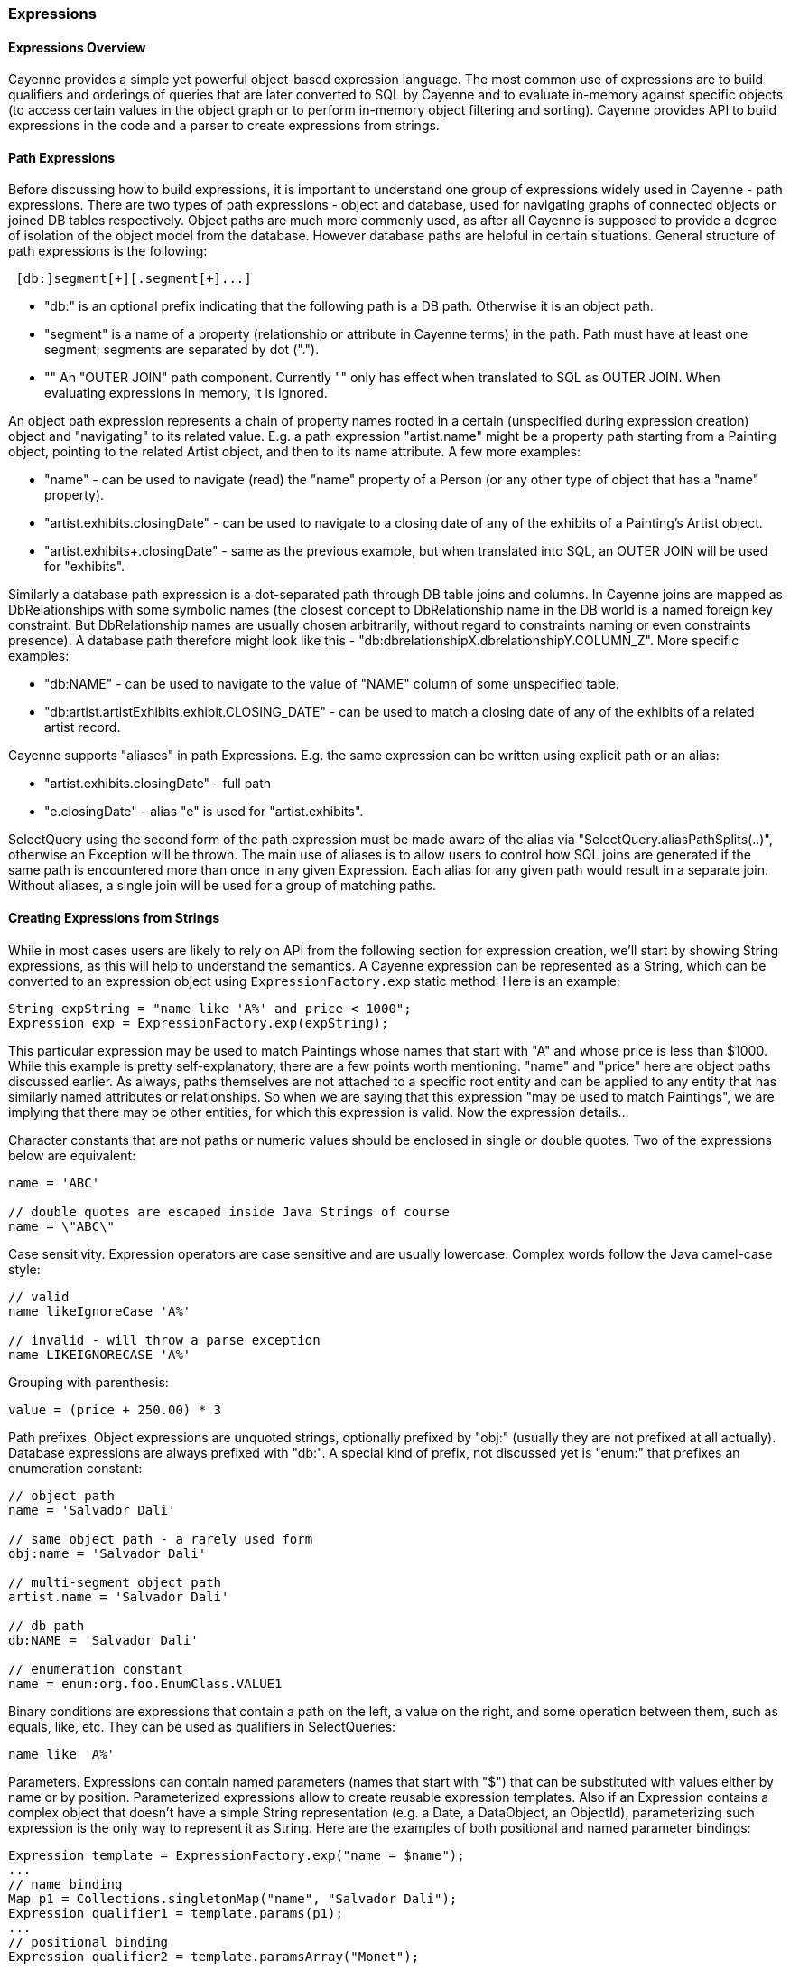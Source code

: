 // Licensed to the Apache Software Foundation (ASF) under one or more
// contributor license agreements. See the NOTICE file distributed with
// this work for additional information regarding copyright ownership.
// The ASF licenses this file to you under the Apache License, Version
// 2.0 (the "License"); you may not use this file except in compliance
// with the License. You may obtain a copy of the License at
//
// http://www.apache.org/licenses/LICENSE-2.0 Unless required by
// applicable law or agreed to in writing, software distributed under the
// License is distributed on an "AS IS" BASIS, WITHOUT WARRANTIES OR
// CONDITIONS OF ANY KIND, either express or implied. See the License for
// the specific language governing permissions and limitations under the
// License.
[[expressions]]
=== Expressions

==== Expressions Overview

Cayenne provides a simple yet powerful object-based expression language. The most common use of expressions are to build qualifiers and orderings of queries that are later converted to SQL by Cayenne and to evaluate in-memory against specific objects (to access certain values in the object graph or to perform in-memory object filtering and sorting). Cayenne provides API to build expressions in the code and a parser to create expressions from strings.

==== Path Expressions

Before discussing how to build expressions, it is important to understand one group of expressions widely used in Cayenne - path expressions. There are two types of path expressions - object and database, used for navigating graphs of connected objects or joined DB tables respectively. Object paths are much more commonly used, as after all Cayenne is supposed to provide a degree of isolation of the object model from the database. However database paths are helpful in certain situations. General structure of path expressions is the following:

[source, java]
----
 [db:]segment[+][.segment[+]...]
----

- "db:" is an optional prefix indicating that the following path is a DB path. Otherwise it is an object path.

- "segment" is a name of a property (relationship or attribute in Cayenne terms) in the path. Path must have at least one segment; segments are separated by dot (".").

- "+" An "OUTER JOIN" path component. Currently "+" only has effect when translated to SQL as OUTER JOIN. When evaluating expressions in memory, it is ignored.

An object path expression represents a chain of property names rooted in a certain (unspecified during expression creation) object and "navigating" to its related value. E.g. a path expression "artist.name" might be a property path starting from a Painting object, pointing to the related Artist object, and then to its name attribute. A few more examples:

- "name" - can be used to navigate (read) the "name" property of a Person (or any other type of object that has a "name" property).

- "artist.exhibits.closingDate" - can be used to navigate to a closing date of any of the exhibits of a Painting's Artist object.

- "artist.exhibits+.closingDate" - same as the previous example, but when translated into SQL, an OUTER JOIN will be used for "exhibits".

Similarly a database path expression is a dot-separated path through DB table joins and columns. In Cayenne joins are mapped as DbRelationships with some symbolic names (the closest concept to DbRelationship name in the DB world is a named foreign key constraint. But DbRelationship names are usually chosen arbitrarily, without regard to constraints naming or even constraints presence). A database path therefore might look like this - "db:dbrelationshipX.dbrelationshipY.COLUMN_Z". More specific examples:

- "db:NAME" - can be used to navigate to the value of "NAME" column of some unspecified table.

- "db:artist.artistExhibits.exhibit.CLOSING_DATE" - can be used to match a closing date of any of the exhibits of a related artist record.

Cayenne supports "aliases" in path Expressions. E.g. the same expression can be written using explicit path or an alias:

- "artist.exhibits.closingDate" - full path

- "e.closingDate" - alias "e" is used for "artist.exhibits".

SelectQuery using the second form of the path expression must be made aware of the alias via "SelectQuery.aliasPathSplits(..)", otherwise an Exception will be thrown. The main use of aliases is to allow users to control how SQL joins are generated if the same path is encountered more than once in any given Expression. Each alias for any given path would result in a separate join. Without aliases, a single join will be used for a group of matching paths.

==== Creating Expressions from Strings

While in most cases users are likely to rely on API from the following section for expression creation, we'll start by showing String expressions, as this will help to understand the semantics. A Cayenne expression can be represented as a String, which can be converted to an expression object using `ExpressionFactory.exp` static method. Here is an example:


[source, java]
----
String expString = "name like 'A%' and price < 1000";
Expression exp = ExpressionFactory.exp(expString);
----

This particular expression may be used to match Paintings whose names that start with "A" and whose price is less than $1000. While this example is pretty self-explanatory, there are a few points worth mentioning. "name" and "price" here are object paths discussed earlier. As always, paths themselves are not attached to a specific root entity and can be applied to any entity that has similarly named attributes or relationships. So when we are saying that this expression "may be used to match Paintings", we are implying that there may be other entities, for which this expression is valid. Now the expression details...

Character constants that are not paths or numeric values should be enclosed in single or double quotes. Two of the expressions below are equivalent:

[source, java]
----
name = 'ABC'

// double quotes are escaped inside Java Strings of course
name = \"ABC\"
----

Case sensitivity. Expression operators are case sensitive and are usually lowercase. Complex words follow the Java camel-case style:

[source, java]
----
// valid
name likeIgnoreCase 'A%'

// invalid - will throw a parse exception
name LIKEIGNORECASE 'A%'
----

Grouping with parenthesis:


[source, java]
----
value = (price + 250.00) * 3
----

Path prefixes. Object expressions are unquoted strings, optionally prefixed by "obj:" (usually they are not prefixed at all actually). Database expressions are always prefixed with "db:". A special kind of prefix, not discussed yet is "enum:" that prefixes an enumeration constant:

[source, java]
----
// object path
name = 'Salvador Dali'

// same object path - a rarely used form
obj:name = 'Salvador Dali'

// multi-segment object path
artist.name = 'Salvador Dali'

// db path
db:NAME = 'Salvador Dali'

// enumeration constant
name = enum:org.foo.EnumClass.VALUE1
----

Binary conditions are expressions that contain a path on the left, a value on the right, and some operation between them, such as equals, like, etc. They can be used as qualifiers in SelectQueries:

[source, java]
----
name like 'A%'
----


Parameters. Expressions can contain named parameters (names that start with "$") that can be substituted with values either by name or by position. Parameterized expressions allow to create reusable expression templates. Also if an Expression contains a complex object that doesn't have a simple String representation (e.g. a Date, a DataObject, an ObjectId), parameterizing such expression is the only way to represent it as String. Here are the examples of both positional and named parameter bindings:

[source, java]
----
Expression template = ExpressionFactory.exp("name = $name");
...
// name binding
Map p1 = Collections.singletonMap("name", "Salvador Dali");
Expression qualifier1 = template.params(p1);
...
// positional binding
Expression qualifier2 = template.paramsArray("Monet");
----

Positional binding is usually shorter. You can pass positional bindings to the `"exp(..)"` factory method (its second argument is a params vararg):

[source, java]
----
Expression qualifier = ExpressionFactory.exp("name = $name", "Monet");
----

In parameterized expressions with LIKE clause, SQL wildcards must be part of the values in the Map and not the expression string itself:

[source, java]
----
Expression qualifier = ExpressionFactory.exp("name like $name", "Salvador%");
----

When matching on a relationship, the value parameter must be either a Persistent object, an `org.apache.cayenne.ObjectId`, or a numeric ID value (for single column IDs). E.g.:

[source, java]
----
Artist dali = ... // asume we fetched this one already
Expression qualifier = ExpressionFactory.exp("artist = $artist", dali);
----

When using positional binding, Cayenne would expect values for all parameters to be present. Binding by name offers extra flexibility: subexpressions with uninitialized parameters are automatically pruned from the expression. So e.g. if certain parts of the expression criteria are not provided to the application, you can still build a valid expression:


[source, java]
----
Expression template = ExpressionFactory.exp("name like $name and dateOfBirth > $date");
...
Map p1 = Collections.singletonMap("name", "Salvador%");
Expression qualifier1 = template.params(p1);

// "qualifier1" is now "name like 'Salvador%'".
// 'dateOfBirth > $date' condition was pruned, as no value was specified for
// the $date parameter
----

Null handling. Handling of Java nulls as operands is no different from normal values. Instead of using special conditional operators, like SQL does (IS NULL, IS NOT NULL), "=" and "!=" expressions are used directly with null values. It is up to Cayenne to translate expressions with nulls to the valid SQL.

NOTE: A formal definition of the expression grammar is provided in Appendix C

==== Creating Expressions via API

Creating expressions from Strings is a powerful and dynamic approach, however a safer alternative is to use Java API. It provides compile-time checking of expressions validity. The API in question is provided by `ExpressionFactory` class (that we've seen already), Property class and Expression class itself. `ExpressionFactory` contains a number of self-explanatory static methods that can be used to build expressions. E.g.:

[source, java]
----
// String expression: name like 'A%' and price < 1000
Expression e1 = ExpressionFactory.likeExp("name", "A%");
Expression e2 = ExpressionFactory.lessExp("price", 1000);
Expression finalExp = e1.andExp(e2);
----

NOTE: The last line in the example above shows how to create a new expression by "chaining" two other epxressions. A common error when chaining expressions is to assume that "andExp" and "orExp" append another expression to the current expression. In fact a new expression is created. I.e. Expression API treats existing expressions as immutable.

As discussed earlier, Cayenne supports aliases in path Expressions, allowing to control how SQL joins are generated if the same path is encountered more than once in the same Expression. Two ExpressionFactory methods allow to implicitly generate aliases to "split" match paths into individual joins if needed:

[source, java]
----
Expression matchAllExp(String path, Collection values)
Expression matchAllExp(String path, Object... values)
----

"Path" argument to both of these methods can use a split character (a pipe symbol '|') instead of dot to indicate that relationship following a path should be split into a separate set of joins, one per collection value. There can only be one split at most in any given path. Split must always precede a relationship. E.g. `"|exhibits.paintings"`, `"exhibits|paintings"`, etc. Internally Cayenne would generate distinct aliases for each of the split expressions, forcing separate joins.

While ExpressionFactory is pretty powerful, there's an even easier way to create expression using static Property objects generated by Cayenne for each persistent class. Some examples:

[source, java]
----
// Artist.NAME is generated by Cayenne and has a type of Property<String>
Expression e1 = Artist.NAME.eq("Pablo");

// Chaining multiple properties into a path..
// Painting.ARTIST is generated by Cayenne and has a type of Property<Artist>
Expression e2 = Painting.ARTIST.dot(Artist.NAME).eq("Pablo");
----

Property objects provide the API mostly analogius to ExpressionFactory, though it is significantly shorter and is aware of the value types. It provides compile-time checks of both property names and types of arguments in conditions. We will use Property-based API in further examples.

[[evaluete]]
==== Evaluating Expressions in Memory

When used in a query, an expression is converted to SQL WHERE clause (or ORDER BY clause) by Cayenne during query execution. Thus the actual evaluation against the data is done by the database engine. However the same expressions can also be used for accessing object properties, calculating values, in-memory filtering.


Checking whether an object satisfies an expression:

[source, java]
----
Expression e = Artist.NAME.in("John", "Bob");
Artist artist = ...
if(e.match(artist)) {
   ...
}
----

Reading property value:


[source, java]
----
String name = Artist.NAME.path().evaluate(artist);
----

Filtering a list of objects:

[source, java]
----
Expression e = Artist.NAME.in("John", "Bob");
List<Artist> unfiltered = ...
List<Artist> filtered = e.filterObjects(unfiltered);
----

NOTE: Current limitation of in-memory expressions is that no collections are permitted in the property path.

==== Translating Expressions to EJBQL

xref:ejbql[EJBQL] is a textual query language that can be used with Cayenne. In some situations, it is convenient to be able to convert Expression instances into EJBQL. Expressions support this conversion. An example is shown below.

[source, java]
----
String serial = ...
Expression e = Pkg.SERIAL.eq(serial);
List<Object> params = new ArrayList<Object>();
EJBQLQuery query = new EJBQLQuery("SELECT p FROM Pkg p WHERE " + e.toEJBQL(params,"p");

for(int i=0;i<params.size();i++) {
  query.setParameter(i+1, params.get(i));
}
----

This would be equivalent to the following purely EJBQL querying logic;

[source, java]
----
EJBQLQuery query = new EJBQLQuery("SELECT p FROM Pkg p WHERE p.serial = ?1");
query.setParameter(1,serial);
----


